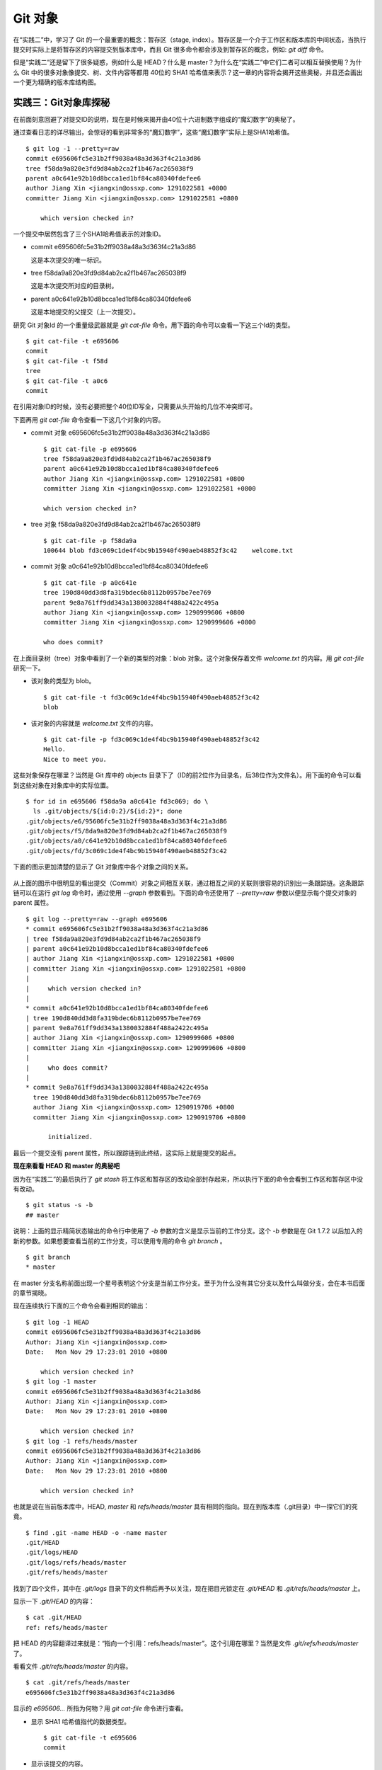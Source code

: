 Git 对象
********

在“实践二”中，学习了 Git 的一个最重要的概念：暂存区（stage, index）。暂存区是一个介于工作区和版本库的中间状态，当执行提交时实际上是将暂存区的内容提交到版本库中，而且 Git 很多命令都会涉及到暂存区的概念，例如: `git diff` 命令。

但是“实践二”还是留下了很多疑惑，例如什么是 HEAD？什么是 master？为什么在“实践二”中它们二者可以相互替换使用？为什么 Git 中的很多对象像提交、树、文件内容等都用 40位的 SHA1 哈希值来表示？这一章的内容将会揭开这些奥秘，并且还会画出一个更为精确的版本库结构图。

实践三：Git对象库探秘
=====================

在前面刻意回避了对提交ID的说明，现在是时候来揭开由40位十六进制数字组成的“魔幻数字”的奥秘了。

通过查看日志的详尽输出，会惊讶的看到非常多的“魔幻数字”，这些“魔幻数字”实际上是SHA1哈希值。

::

  $ git log -1 --pretty=raw 
  commit e695606fc5e31b2ff9038a48a3d363f4c21a3d86
  tree f58da9a820e3fd9d84ab2ca2f1b467ac265038f9
  parent a0c641e92b10d8bcca1ed1bf84ca80340fdefee6
  author Jiang Xin <jiangxin@ossxp.com> 1291022581 +0800
  committer Jiang Xin <jiangxin@ossxp.com> 1291022581 +0800

      which version checked in?

一个提交中居然包含了三个SHA1哈希值表示的对象ID。

* commit e695606fc5e31b2ff9038a48a3d363f4c21a3d86

  这是本次提交的唯一标识。

* tree f58da9a820e3fd9d84ab2ca2f1b467ac265038f9

  这是本次提交所对应的目录树。

* parent a0c641e92b10d8bcca1ed1bf84ca80340fdefee6

  这是本地提交的父提交（上一次提交）。

研究 Git 对象Id 的一个重量级武器就是 `git cat-file` 命令。用下面的命令可以查看一下这三个Id的类型。

::

  $ git cat-file -t e695606
  commit
  $ git cat-file -t f58d
  tree
  $ git cat-file -t a0c6
  commit

在引用对象ID的时候，没有必要把整个40位ID写全，只需要从头开始的几位不冲突即可。

下面再用 `git cat-file` 命令查看一下这几个对象的内容。

* commit 对象 e695606fc5e31b2ff9038a48a3d363f4c21a3d86

  ::

    $ git cat-file -p e695606
    tree f58da9a820e3fd9d84ab2ca2f1b467ac265038f9
    parent a0c641e92b10d8bcca1ed1bf84ca80340fdefee6
    author Jiang Xin <jiangxin@ossxp.com> 1291022581 +0800
    committer Jiang Xin <jiangxin@ossxp.com> 1291022581 +0800

    which version checked in?


* tree 对象 f58da9a820e3fd9d84ab2ca2f1b467ac265038f9

  ::

    $ git cat-file -p f58da9a
    100644 blob fd3c069c1de4f4bc9b15940f490aeb48852f3c42    welcome.txt


* commit 对象 a0c641e92b10d8bcca1ed1bf84ca80340fdefee6

  ::

    $ git cat-file -p a0c641e
    tree 190d840dd3d8fa319bdec6b8112b0957be7ee769
    parent 9e8a761ff9dd343a1380032884f488a2422c495a
    author Jiang Xin <jiangxin@ossxp.com> 1290999606 +0800
    committer Jiang Xin <jiangxin@ossxp.com> 1290999606 +0800

    who does commit?

在上面目录树（tree）对象中看到了一个新的类型的对象：blob 对象。这个对象保存着文件 `welcome.txt` 的内容。用 `git cat-file` 研究一下。

* 该对象的类型为 blob。

  ::

    $ git cat-file -t fd3c069c1de4f4bc9b15940f490aeb48852f3c42
    blob

* 该对象的内容就是 `welcome.txt` 文件的内容。

  ::

    $ git cat-file -p fd3c069c1de4f4bc9b15940f490aeb48852f3c42
    Hello.
    Nice to meet you.

这些对象保存在哪里？当然是 Git 库中的 objects 目录下了（ID的前2位作为目录名，后38位作为文件名）。用下面的命令可以看到这些对象在对象库中的实际位置。

::

  $ for id in e695606 f58da9a a0c641e fd3c069; do \
    ls .git/objects/${id:0:2}/${id:2}*; done
  .git/objects/e6/95606fc5e31b2ff9038a48a3d363f4c21a3d86
  .git/objects/f5/8da9a820e3fd9d84ab2ca2f1b467ac265038f9
  .git/objects/a0/c641e92b10d8bcca1ed1bf84ca80340fdefee6
  .git/objects/fd/3c069c1de4f4bc9b15940f490aeb48852f3c42

下面的图示更加清楚的显示了 Git 对象库中各个对象之间的关系。

  .. figure:: images/gitbook/git-objects.png
     :scale: 100

从上面的图示中很明显的看出提交（Commit）对象之间相互关联，通过相互之间的关联则很容易的识别出一条跟踪链。这条跟踪链可以在运行 `git log` 命令时，通过使用 `--graph` 参数看到。下面的命令还使用了 `--pretty=raw` 参数以便显示每个提交对象的 parent 属性。

::

  $ git log --pretty=raw --graph e695606
  * commit e695606fc5e31b2ff9038a48a3d363f4c21a3d86
  | tree f58da9a820e3fd9d84ab2ca2f1b467ac265038f9
  | parent a0c641e92b10d8bcca1ed1bf84ca80340fdefee6
  | author Jiang Xin <jiangxin@ossxp.com> 1291022581 +0800
  | committer Jiang Xin <jiangxin@ossxp.com> 1291022581 +0800
  | 
  |     which version checked in?
  |  
  * commit a0c641e92b10d8bcca1ed1bf84ca80340fdefee6
  | tree 190d840dd3d8fa319bdec6b8112b0957be7ee769
  | parent 9e8a761ff9dd343a1380032884f488a2422c495a
  | author Jiang Xin <jiangxin@ossxp.com> 1290999606 +0800
  | committer Jiang Xin <jiangxin@ossxp.com> 1290999606 +0800
  | 
  |     who does commit?
  |  
  * commit 9e8a761ff9dd343a1380032884f488a2422c495a
    tree 190d840dd3d8fa319bdec6b8112b0957be7ee769
    author Jiang Xin <jiangxin@ossxp.com> 1290919706 +0800
    committer Jiang Xin <jiangxin@ossxp.com> 1290919706 +0800
    
        initialized.

最后一个提交没有 parent 属性，所以跟踪链到此终结，这实际上就是提交的起点。

**现在来看看 HEAD 和 master 的奥秘吧**

因为在“实践二”的最后执行了 `git stash` 将工作区和暂存区的改动全部封存起来，所以执行下面的命令会看到工作区和暂存区中没有改动。

::

  $ git status -s -b
  ## master

说明：上面的显示精简状态输出的命令行中使用了 `-b` 参数的含义是显示当前的工作分支。这个 `-b` 参数是在 Git 1.7.2 以后加入的新的参数。如果想要查看当前的工作分支，可以使用专用的命令 `git branch` 。

::

  $ git branch
  * master

在 master 分支名称前面出现一个星号表明这个分支是当前工作分支。至于为什么没有其它分支以及什么叫做分支，会在本书后面的章节揭晓。

现在连续执行下面的三个命令会看到相同的输出：

::

  $ git log -1 HEAD
  commit e695606fc5e31b2ff9038a48a3d363f4c21a3d86
  Author: Jiang Xin <jiangxin@ossxp.com>
  Date:   Mon Nov 29 17:23:01 2010 +0800

      which version checked in?
  $ git log -1 master
  commit e695606fc5e31b2ff9038a48a3d363f4c21a3d86
  Author: Jiang Xin <jiangxin@ossxp.com>
  Date:   Mon Nov 29 17:23:01 2010 +0800

      which version checked in?
  $ git log -1 refs/heads/master
  commit e695606fc5e31b2ff9038a48a3d363f4c21a3d86
  Author: Jiang Xin <jiangxin@ossxp.com>
  Date:   Mon Nov 29 17:23:01 2010 +0800

      which version checked in?

也就是说在当前版本库中，HEAD, `master` 和 `refs/heads/master` 具有相同的指向。现在到版本库（.git目录）中一探它们的究竟。

::

  $ find .git -name HEAD -o -name master 
  .git/HEAD
  .git/logs/HEAD
  .git/logs/refs/heads/master
  .git/refs/heads/master

找到了四个文件，其中在 `.git/logs` 目录下的文件稍后再予以关注，现在把目光锁定在 `.git/HEAD` 和 `.git/refs/heads/master` 上。

显示一下 `.git/HEAD` 的内容：

::

  $ cat .git/HEAD 
  ref: refs/heads/master

把 HEAD 的内容翻译过来就是：“指向一个引用：refs/heads/master”。这个引用在哪里？当然是文件 `.git/refs/heads/master` 了。

看看文件 `.git/refs/heads/master` 的内容。
::

  $ cat .git/refs/heads/master 
  e695606fc5e31b2ff9038a48a3d363f4c21a3d86

显示的 `e695606...` 所指为何物？用 `git cat-file` 命令进行查看。

* 显示 SHA1 哈希值指代的数据类型。

  :: 

    $ git cat-file -t e695606
    commit

* 显示该提交的内容。

  :: 

    $ git cat-file -p e695606fc5e31b2ff9038a48a3d363f4c21a3d86
    tree f58da9a820e3fd9d84ab2ca2f1b467ac265038f9
    parent a0c641e92b10d8bcca1ed1bf84ca80340fdefee6
    author Jiang Xin <jiangxin@ossxp.com> 1291022581 +0800
    committer Jiang Xin <jiangxin@ossxp.com> 1291022581 +0800

    which version checked in?

原来分支 master 指向的是一个提交ID（最新提交）。这样的分支实现是多么的巧妙啊：既然可以从任何提交开始建立一条历史跟踪链，那么用一个文件指向这个链条的最新提交，那么这个文件就可以用于追踪提交历史了。这个文件就是 `.git/refs/heads/master` 文件。

下面看一个更接近于真实的版本库结构图：

  .. figure:: images/gitbook/git-repos-detail.png
     :scale: 100

目录 `.git/refs` 是保存引用的命名空间，其中 `.git/refs/heads` 目录下的引用又称为分支。对于分支既可以使用正规的长格式的表示法，如 `refs/heads/master` ，也可以去掉前面的两级目录用 `master` 来表示。Git 有一个底层命令 `git rev-parse` 可以用于显示引用对应的提交 ID。

::

  $ git rev-parse master
  e695606fc5e31b2ff9038a48a3d363f4c21a3d86
  $ git rev-parse refs/heads/master
  e695606fc5e31b2ff9038a48a3d363f4c21a3d86
  $ git rev-parse HEAD
  e695606fc5e31b2ff9038a48a3d363f4c21a3d86

可以看出它们都指向同一个对象。为什么这个对象是40位，而不是更少或者更多？这些 Id 是如何生成的呢？

问题：SHA1 哈希值到底是什么，如何生成的？
==========================================

哈希(hash)是一种数据摘要算法（或称散列算法），是信息安全领域当中重要的理论基石。该算法将任意长度的输入经过散列运算转换为固定长度的输出。固定长度的输出可以称为对应的输入的数字摘要或哈希值。例如 SHA1 摘要算法可以处理从零到一千多万个TB的输入数据，输出为固定的 160 比特的数字摘要。两个不同内容的输入即使数据量非常大、差异非常小，两者的哈希值也会显著不同。比较著名的摘要算法有：MD5 和 SHA1。Linux 下 `sha1sum` 命令可以用于生成摘要。

::

  $ echo -n Git |sha1sum
  5819778898df55e3a762f0c5728b457970d72cae  -

可以看出字符串 `Git` 的 SHA1 哈希值为40个十六进制的数字组成。那么能不能找出另外一个字符串使其 SHA1 哈希值和上面的哈希值一样呢？下面看看难度有多大。

每个十六进制的数字用于表示一个4位的二进制数字，因此40位的 SHA1 哈希值的输出为实为 160 bit。拿双色球博彩打一个比喻，要想制造相同的 SHA1 哈希值就相当于要选出32个“红色球”，每个红球有1到32个（5位的二进制数字）选择，而且红球之间可以重复。相比“双色球博彩”总共只需选出7颗球，SHA1 “中奖”的难度就相当于要连续购买五期“双色球”并且必需每一期都要中一等奖。当然由于算法上的问题，制造冲突（重复）的摘要的几率没有那么小，但是已经足够小，能够满足 Git 对不同对象的进行区分和标识了。即使有一天像发现了MD5摘要的冲突那样，发现SHA1存在人为制造冲突的可能，那么 Git 可以使用更为安全的 SHA-256 或者 SHA-512 的摘要算法。

那么 Git 中的各种对象：提交（commit）、文件内容（blob）、目录树（tree）等（还有 Tag）对象对应的 SHA1 哈希值是如何生成的呢？下面就来展示一下。

提交的 SHA1 哈希值生成方法。

* 看看 HEAD 对应的提交的内容。使用 `git cat-file` 命令。

  ::

    $ git cat-file commit HEAD
    tree f58da9a820e3fd9d84ab2ca2f1b467ac265038f9
    parent a0c641e92b10d8bcca1ed1bf84ca80340fdefee6
    author Jiang Xin <jiangxin@ossxp.com> 1291022581 +0800
    committer Jiang Xin <jiangxin@ossxp.com> 1291022581 +0800

    which version checked in?

* 提交信息中总共包含 234 个字符。

  ::

    $ git cat-file commit HEAD | wc -c
    234

* 在提交信息的前面加上内容 `commit 234<null>` （<null>为空字符），然后执行 SHA1 哈希算法。

  ::

    $ ( printf "commit 234\000"; git cat-file commit HEAD ) | sha1sum
    e695606fc5e31b2ff9038a48a3d363f4c21a3d86  -

* 上面命令得到的哈希值和用 `git rev-parse` 看到的是一样的。

  ::

    $ git rev-parse HEAD
    e695606fc5e31b2ff9038a48a3d363f4c21a3d86

下面看一看文件内容的 SHA1 哈希值生成方法。

* 看看版本库中 welcome.txt 的内容。使用 `git cat-file` 命令。

  ::

    $ git cat-file blob HEAD:welcome.txt 
    Hello.
    Nice to meet you.

* 文件总共包含 25 字节的内容。

  ::

    $ git cat-file blob HEAD:welcome.txt | wc -c
    25

* 在文件内容的前面加上 `blob 25<null>` 的内容，然后执行 SHA1 哈希算法。

  ::

    $ ( printf "blob 25\000"; git cat-file blob HEAD:welcome.txt ) | sha1sum
    fd3c069c1de4f4bc9b15940f490aeb48852f3c42  -

* 上面命令得到的哈希值和用 `git rev-parse` 看到的是一样的。

  ::

    $ git rev-parse HEAD:welcome.txt
    fd3c069c1de4f4bc9b15940f490aeb48852f3c42

最后再来看看树的 SHA1 哈希值的形成方法。

* HEAD 对应的树的内容共包含 39 个字节。

  ::

    $ git cat-file tree HEAD^{tree} | wc -c
    39

* 在树的内容的前面加上 `tree 39<null>` 的内容，然后执行 SHA1 哈希算法。

  ::

    $ ( printf "tree 39\000"; git cat-file tree HEAD^{tree} ) | sha1sum
    f58da9a820e3fd9d84ab2ca2f1b467ac265038f9  -

* 上面命令得到的哈希值和用 `git rev-parse` 看到的是一样的。

  ::

    $ git rev-parse HEAD^{tree}
    f58da9a820e3fd9d84ab2ca2f1b467ac265038f9

在后面学习 Tag 的时候，会看到Tag对象（轻量级Tag除外）也是采用类似方法在对象库中存储的。

问题：为什么不用顺序的数字来表示提交？
========================================

到目前为止进行的提交都是顺序提交，这可能让读者产生这么一个想法，为什么 Git 的提交不依据提交顺序对提交进行编号呢？可以把第一次提交定义为提交1，依次递增。尤其是对于拥有像 Subversion 等集中式版本控制系统使用经验的用户更会有这样的体会和想法。

集中式版本控制系统因为只有一个集中式的版本库，可以很容易的实现全局唯一的提交号，像 Subversion 就是如此。Git 作为分布式版本控制系统，开发可以是非线性的，每个人可以通过克隆版本库的方式工作在不同的本地版本库当中，在本地做的提交可以通过版本库之间的交互（例如PULL和PUSH）而互相分发，如果提交采用本地唯一的数字编号，在提交分发的时候不可避免的造成冲突。这就要求提交的编号不能仅仅是本地局部有效，而是要“全球唯一”。Git 的提交通过 SHA1 哈希值作为提交ID，的确做到了“全球唯一”。

Mercurial(Hg) 是另外一个著名的分布式版本控制系统，它的提交Id非常有趣：同时使用了顺序的数字编号和“全球唯一”的SHA1哈希值。但实际上顺序的数字编号只是本地有效，对于克隆版本库来说没有意义，只有SHA1哈希值才是通用的编号。

::

  $ hg log --limit 2
  修改集:      3009:2f1a3a7e8eb0
  标签:        tip
  用户:        Daniel Neuhäuser <dasdasich@gmail.com>
  日期:        Wed Dec 01 23:13:31 2010 +0100
  摘要:        "Fixed" the CombinedHTMLDiff test

  修改集:      3008:2fd3302ca7e5
  用户:        Daniel Neuhäuser <dasdasich@gmail.com>
  日期:        Wed Dec 01 22:54:54 2010 +0100
  摘要:        #559 Add `html_permalink_text` confval

Hg的设计使得本地使用版本库更为方便，但是要在Git中做类似实现却很难，这是因为Git相比Hg拥有真正的分支管理功能。在Git中会存在当前分支中看不到的其他分支的提交，如何进行提交编号的管理十分的复杂。

幸好Git提供很多方法可以方便的访问Git库中的对象。

* 采用部分的 SHA1 哈希值。不必写全40位的哈希值，只采用开头的部分，不和现有其他的冲突即可。
* 使用 `master` 代表分支 `master` 中最新的提交，使用全称 `refs/heads/master` 亦可。
* 使用 `HEAD` 代表版本库中最近的一次提交。
* 符号 ^ 可以用于指代父提交。例如：

  - `HEAD^` 代表版本库中上一次提交，即最近一次提交的父提交。
  - `HEAD^^` 则代表 `HEAD^` 的父提交。
  
* 对于一个提交有多个父提交，可以在符号 ^ 后面用数字表示是第几个父提交。例如：

  - `a573106^2` 含义是提交 `a573106` 的多个父提交中的第二个父提交。
  - `HEAD^1` 相当于 `HEAD^` 含义是 HEAD 多个父提交中的第一个。
  - `HEAD^^2` 含义是 `HEAD^` （HEAD 父提交）的多个父提交中的第二个。

* 符号 ~<n> 也可以用于指代祖先提交。例如：

  `a573106~5` 即相当于 `a573106^^^^^` 。

* 提交所对应的树对象，可以用类似如下的语法访问。

  `a573106^{tree}`

* 某一此提交对应的文件对象，可以用如下的语法访问。

  `a573106:path/to/file`

* 暂存区中的文件对象，可以用如下的语法访问。

  `:path/to/file`

读者可以使用 `git rev-parse` 命令在本地版本库中练习一下：

::

  $ git rev-parse HEAD
  e695606fc5e31b2ff9038a48a3d363f4c21a3d86
  $ git cat-file -p e695
  tree f58da9a820e3fd9d84ab2ca2f1b467ac265038f9
  parent a0c641e92b10d8bcca1ed1bf84ca80340fdefee6
  author Jiang Xin <jiangxin@ossxp.com> 1291022581 +0800
  committer Jiang Xin <jiangxin@ossxp.com> 1291022581 +0800

  which version checked in?
  $ git cat-file -p e695^
  tree 190d840dd3d8fa319bdec6b8112b0957be7ee769
  parent 9e8a761ff9dd343a1380032884f488a2422c495a
  author Jiang Xin <jiangxin@ossxp.com> 1290999606 +0800
  committer Jiang Xin <jiangxin@ossxp.com> 1290999606 +0800

  who does commit?
  $ git rev-parse e695^{tree}
  f58da9a820e3fd9d84ab2ca2f1b467ac265038f9
  $ git rev-parse e695^^{tree}
  190d840dd3d8fa319bdec6b8112b0957be7ee769

在后面的介绍中，还会了解更多访问Git对象的技巧。例如使用 tag 和日期访问版本库对象。
